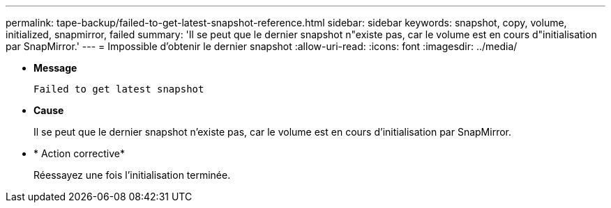 ---
permalink: tape-backup/failed-to-get-latest-snapshot-reference.html 
sidebar: sidebar 
keywords: snapshot, copy, volume, initialized, snapmirror, failed 
summary: 'Il se peut que le dernier snapshot n"existe pas, car le volume est en cours d"initialisation par SnapMirror.' 
---
= Impossible d'obtenir le dernier snapshot
:allow-uri-read: 
:icons: font
:imagesdir: ../media/


[role="lead"]
* *Message*
+
`Failed to get latest snapshot`

* *Cause*
+
Il se peut que le dernier snapshot n'existe pas, car le volume est en cours d'initialisation par SnapMirror.

* * Action corrective*
+
Réessayez une fois l'initialisation terminée.


